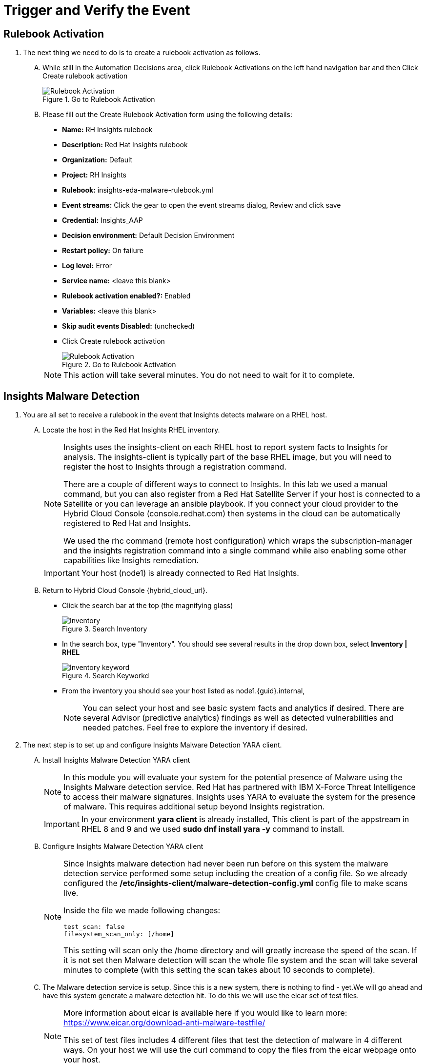 :imagesdir: ../assets/images

= Trigger and Verify the Event

== Rulebook Activation
. The next thing we need to do is to create a rulebook activation as follows.
+
****
[upperalpha]
.. While still in the Automation Decisions area, click Rulebook Activations on the left hand navigation bar and then Click Create rulebook activation
+
.Go to Rulebook Activation
image::eda-rulebook.jpg[Rulebook Activation]

.. Please fill out the Create Rulebook Activation form using the following details:
+
* *Name:* RH Insights rulebook
* *Description:* Red Hat Insights rulebook
* *Organization:* Default
* *Project:* RH Insights
* *Rulebook:* insights-eda-malware-rulebook.yml
* *Event streams:*  Click the gear to open the event streams dialog, Review and click save
* *Credential:* Insights_AAP
* *Decision environment:* Default Decision Environment
* *Restart policy:* On failure
* *Log level:* Error
* *Service name:* <leave this blank>
* *Rulebook activation enabled?:* Enabled
* *Variables:* <leave this blank>
* *Skip audit events Disabled:* (unchecked)
* Click Create rulebook activation
+
.Go to Rulebook Activation
image::eda-rulebook-activation.jpg[Rulebook Activation]

+
NOTE: This action will take several minutes.  You do not need to wait for it to complete.

****

== Insights Malware Detection

. You are all set to receive a rulebook in the event that Insights detects malware on a RHEL host. 
+
****
[upperalpha]

.. Locate the host in the Red Hat Insights RHEL inventory.
+
[NOTE]
====
Insights uses the insights-client on each RHEL host to report system facts to Insights for analysis. The insights-client is typically part of the base RHEL image, but you will need to register the host to Insights through a registration command.

There are a couple of different ways to connect to Insights. In this lab we used a manual command, but you can also register from a Red Hat Satellite Server if your host is connected to a Satellite or you can leverage an ansible playbook. If you connect your cloud provider to the Hybrid Cloud Console (console.redhat.com) then systems in the cloud can be automatically registered to Red Hat and Insights.

We used the rhc command (remote host configuration) which wraps the subscription-manager and the insights registration command into a single command while also enabling some other capabilities like Insights remediation.
====
+
IMPORTANT: Your host (node1) is already connected to Red Hat Insights.

.. Return to Hybrid Cloud Console {hybrid_cloud_url}.
+
* Click the search bar at the top (the magnifying glass)
+
.Search Inventory
image::hybrid-cloud-rhel-inventory-search.jpg[Inventory]


* In the search box, type "Inventory". You should see several results in the drop down box, select *Inventory | RHEL*
+
.Search Keyworkd
image::hybrid-cloud-rhel-inventory-search-keyword.jpg[Inventory keyword]


* From the inventory you should see your host listed as node1.{guid}.internal, 
+
[NOTE]
====
You can select your host and see basic system facts and analytics if desired.
There are several Advisor (predictive analytics) findings as well as detected vulnerabilities and needed patches.  Feel free to explore the inventory if desired.
====
****

. The next step is to set up and configure Insights Malware Detection YARA client.
+
****
[upperalpha]

.. Install Insights Malware Detection YARA client 
+
[NOTE]
====
In this module you will evaluate your system for the potential presence of Malware using the Insights Malware detection service. Red Hat has partnered with IBM X-Force Threat Intelligence to access their malware signatures. Insights uses YARA to evaluate the system for the presence of malware. This requires additional setup beyond Insights registration.
====
+
IMPORTANT: In your environment *yara client* is already installed, This client is part of the appstream in RHEL 8 and 9 and we used *sudo dnf install yara -y* command to install.

.. Configure Insights Malware Detection YARA client 
+
[NOTE]
====
Since Insights malware detection had never been run before on this system the malware detection service performed some setup including the creation of a config file. So we already configured the */etc/insights-client/malware-detection-config.yml* config file to make scans live.

Inside the file we made following changes:

[source,text]
----
test_scan: false
filesystem_scan_only: [/home]
----

This setting will scan only the /home directory and will greatly increase the speed of the scan.
If it is not set then Malware detection will scan the whole file system and the scan will take several minutes to complete (with this setting the scan takes about 10 seconds to complete).

====

.. The Malware detection service is setup. Since this is a new system, there is nothing to find - yet.We will go ahead and have this system generate a malware detection hit. To do this we will use the eicar set of test files.
+
[NOTE]
====
More information about eicar is available here if you would like to learn more: https://www.eicar.org/download-anti-malware-testfile/[window=_blank]

This set of test files includes 4 different files that test the detection of malware in 4 different ways. On your host we will use the curl command to copy the files from the eicar webpage onto your host.
====

.. You need to login to insight host to set up Malware Detection as follows
+
* Click on right side browser based terminal window and enter following to login
* ssh {bastion_ssh_user_name}@bastion.{guid}{subdomain_base_suffix}
* Enter following password when promted: {bastion_ssh_password}
* ssh node1.{guid}.internal

.. To download eicar files in the user's home, run the following command.
+
[source,shell]
----
cd $HOME
----
+
[source,shell]
----
curl https://secure.eicar.org/eicar.com -o /home/lab-user/eicar.com <1>
curl https://secure.eicar.org/eicar.com.txt -o /home/lab-user/eicar.com.txt <2>
curl https://secure.eicar.org/eicar_com.zip -o /home/lab-user/eicar_com.zip <3>
curl https://secure.eicar.org/eicarcom2.zip -o /home/lab-user/eicar_com2.zip <4>
----

.. List all of the downloaded files, You should see the 4 eicar files in your home directory.
+
[source,shell]
----
ls -l
----
+
.Sample Output
[source,text]
----
total 16
-rw-r--r--. 1 lab-user users  68 Dec 30 06:29 eicar.com
-rw-r--r--. 1 lab-user users 308 Dec 30 06:29 eicar_com2.zip
-rw-r--r--. 1 lab-user users  68 Dec 30 06:29 eicar.com.txt
-rw-r--r--. 1 lab-user users 184 Dec 30 06:29 eicar_com.zip
----
+
NOTE: Each file contains the same text which simulates a malware signature

****


. Generate a Malware Detection incident.
+
****
[upperalpha]

.. Lets run the malware detection scan on your system. Run to following command.
+
[source,shell]
----
sudo insights-client --collector malware-detection
----


.. You should see following similar output:
+
[source,text]
----
Starting to collect Insights data for node1.h9rbv.sandbox1862.opentlc.com
Scan only the specified filesystem item: ['/home']
Skipping missing filesystem_scan_exclude item: '/cgroup'
Skipping missing filesystem_scan_exclude item: '/selinux'
Skipping missing filesystem_scan_exclude item: '/net'
Excluding specified filesystem items: ['/proc', '/sys', '/mnt', '/media']
Starting filesystem scan ...
Scanning files in /home ...
Matched rule XFTI_EICAR_AV_Test in file /home/lab-user/eicar_com2.zip
Matched rule XFTI_EICAR_AV_Test in file /home/lab-user/eicar_com.zip
Matched rule XFTI_EICAR_AV_Test in file /home/lab-user/eicar.com.txt
Matched rule XFTI_EICAR_AV_Test in file /home/lab-user/eicar.com
Scan time for /home: 0 seconds
Filesystem scan time: 00:00:00
Found 4 rule matches.
Please visit https://console.redhat.com/insights/malware for more information

Writing RHSM facts to /etc/rhsm/facts/insights-client.facts ...
Uploading Insights data.
Successfully uploaded report for node1.h9rbv.sandbox1862.opentlc.com.
----
+
NOTE: That is yara finding the malware signature from eicar in each of the four files. Now you can see malware detected inside of Insights.
+
IMPORTANT: Wait until the command is completely finished running and you are returned to the terminal prompt before continuing to the next step.

****

=== Verify Trigger
. View Malware Detected in Insights
+
****
[upperalpha]
.. Return to Hybrid Cloud Console {hybrid_cloud_url}.
.. On the left hand navigation bar go to Security → Malware → Signatures
+
[NOTE]
====
Here you should see a big exclamation mark telling you that we have matched a malware signature.
If there were no malware matches you would see a green checkmark. Due to the shared environment with multiple people taking this lab it is unlikely you will see the green checkmark today.

Looking next to the exclamation mark you will see the number of matched signatures as well as the number of enabled and disabled signatures.

Malware detection signatures can be disabled in the event that a false positive is detected, but your user account in this lab does not have the permissions to enable or disable signatures.
====

* Scroll down the page and you will see the matched signature - *XFTI_EICAR_AV_Test*

* Click on *XFTI_EICAR_AV_Test*. You will see the details of the signature and which systems have matched this malware.

* Locate your system node1.{guid}.internal.
+
[NOTE]
====
You should notice that you have the date of the last match and the total number of matches. The total number of matches should be 4 assuming that you only ran the commands as described in the exercise - that is because the eicar package included 4 test files - one match for each of the files.
====

* Click the arrow to the left of your system's name to expand the details.
+
[NOTE]
====
Here you can see the details of the match. You can download this as a text file or copy it to your clipboard for the purposes of sending these details to your security team.

If you look through the output you should see 4 different “Match Source” entries - one for each of the eicar files that you put onto the system.
====

* Since you detected some Malware (even though it is just a test), this should have generated an event. Go to the event log and verify that an event was created: https://console.redhat.com/settings/notifications/eventlog[window=_blank]

* You should see an event type of Detected Malware with the Integration: Event-Driven Ansible.

****


. To verify that we triggered your integration, let's return to the Ansible Automation Platform environment.
+
****
[upperalpha]

NOTE: you may find that you have been logged out and you might be required to sign back in.

.. Go to Automation Decisions → Rulebook Activations and Observe - *RH Insights rulebook* Rulebook Activations Fire Count has been increasd.
+
.Rulebook Activation
image::eda-rulebook-fire.jpg[Rulebook Activation]

.. Go to Automation Execution → Jobs and Observe: New job *handle-malware-detection* has just run.
+
.Job Template Run
image::aap-job-run.jpg[Job Template Run]

****

== Summary

In summary, You have created a connection between the Ansible Automation Platform 2.5 Event-Driven Ansible environment and Insights.
You created a notification behavior group that calls this integration when Malware is detected on a RHEL host.
Upon receiving an event on Malware being detected, Ansible Automation Platform runs a rulebook.

This rulebook doesn't really do much today, but you could create a rulebook that follows the policies and procedures of your organization in the event that malware is detected.

That completes this exercise on integrating Event-Driven Ansible with Red Hat Insights.


